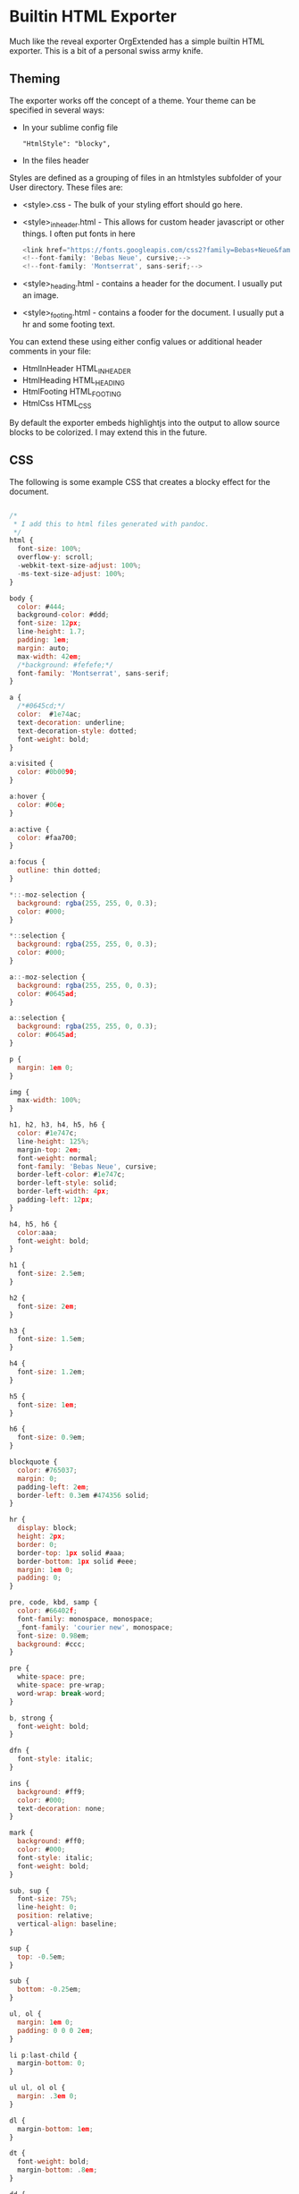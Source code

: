 * Builtin HTML Exporter
  Much like the reveal exporter OrgExtended has a simple
  builtin HTML exporter. This is a bit of a personal swiss army knife.


** Theming
   The exporter works off the concept of a theme.
   Your theme can be specified in several ways:

   - In your sublime config file 
     #+BEGIN_EXAMPLE
        "HtmlStyle": "blocky",
     #+END_EXAMPLE

   - In the files header
     #+BEGIN_EXAMPLE TYPE
        #+HTML_STYLE: blocky  
     #+END_EXAMPLE

   Styles are defined as a grouping of files in an htmlstyles subfolder of your User directory.
   These files are:

   - <style>.css - The bulk of your styling effort should go here.
   - <style>_inheader.html - This allows for custom header javascript or other things. I often put fonts in here
      #+BEGIN_SRC js
      <link href="https://fonts.googleapis.com/css2?family=Bebas+Neue&family=Montserrat&display=swap" rel="stylesheet">
      <!--font-family: 'Bebas Neue', cursive;-->
      <!--font-family: 'Montserrat', sans-serif;-->  
      #+END_SRC
   - <style>_heading.html - contains a header for the document. I usually put an image.
   - <style>_footing.html - contains a fooder for the document. I usually put a hr and some footing text.

   You can extend these using either config values or additional header comments in your file:

   - HtmlInHeader HTML_INHEADER
   - HtmlHeading  HTML_HEADING
   - HtmlFooting  HTML_FOOTING
   - HtmlCss      HTML_CSS

   By default the exporter embeds highlightjs into the output to allow source blocks to be colorized.
   I may extend this in the future.

** CSS
   The following is some example CSS that creates a blocky effect for the document.

#+BEGIN_SRC js
  
/*
 * I add this to html files generated with pandoc.
 */
html {
  font-size: 100%;
  overflow-y: scroll;
  -webkit-text-size-adjust: 100%;
  -ms-text-size-adjust: 100%;
}

body {
  color: #444;
  background-color: #ddd;
  font-size: 12px;
  line-height: 1.7;
  padding: 1em;
  margin: auto;
  max-width: 42em;
  /*background: #fefefe;*/
  font-family: 'Montserrat', sans-serif;
}

a {
  /*#0645cd;*/
  color:  #1e74ac;
  text-decoration: underline;
  text-decoration-style: dotted;
  font-weight: bold;
}

a:visited {
  color: #0b0090;
}

a:hover {
  color: #06e;
}

a:active {
  color: #faa700;
}

a:focus {
  outline: thin dotted;
}

*::-moz-selection {
  background: rgba(255, 255, 0, 0.3);
  color: #000;
}

*::selection {
  background: rgba(255, 255, 0, 0.3);
  color: #000;
}

a::-moz-selection {
  background: rgba(255, 255, 0, 0.3);
  color: #0645ad;
}

a::selection {
  background: rgba(255, 255, 0, 0.3);
  color: #0645ad;
}

p {
  margin: 1em 0;
}

img {
  max-width: 100%;
}

h1, h2, h3, h4, h5, h6 {
  color: #1e747c;
  line-height: 125%;
  margin-top: 2em;
  font-weight: normal;
  font-family: 'Bebas Neue', cursive;
  border-left-color: #1e747c;
  border-left-style: solid;
  border-left-width: 4px;
  padding-left: 12px;
}

h4, h5, h6 {
  color:aaa;
  font-weight: bold;
}

h1 {
  font-size: 2.5em;
}

h2 {
  font-size: 2em;
}

h3 {
  font-size: 1.5em;
}

h4 {
  font-size: 1.2em;
}

h5 {
  font-size: 1em;
}

h6 {
  font-size: 0.9em;
}

blockquote {
  color: #765037;
  margin: 0;
  padding-left: 2em;
  border-left: 0.3em #474356 solid;
}

hr {
  display: block;
  height: 2px;
  border: 0;
  border-top: 1px solid #aaa;
  border-bottom: 1px solid #eee;
  margin: 1em 0;
  padding: 0;
}

pre, code, kbd, samp {
  color: #66402f;
  font-family: monospace, monospace;
  _font-family: 'courier new', monospace;
  font-size: 0.98em;
  background: #ccc;
}

pre {
  white-space: pre;
  white-space: pre-wrap;
  word-wrap: break-word;
}

b, strong {
  font-weight: bold;
}

dfn {
  font-style: italic;
}

ins {
  background: #ff9;
  color: #000;
  text-decoration: none;
}

mark {
  background: #ff0;
  color: #000;
  font-style: italic;
  font-weight: bold;
}

sub, sup {
  font-size: 75%;
  line-height: 0;
  position: relative;
  vertical-align: baseline;
}

sup {
  top: -0.5em;
}

sub {
  bottom: -0.25em;
}

ul, ol {
  margin: 1em 0;
  padding: 0 0 0 2em;
}

li p:last-child {
  margin-bottom: 0;
}

ul ul, ol ol {
  margin: .3em 0;
}

dl {
  margin-bottom: 1em;
}

dt {
  font-weight: bold;
  margin-bottom: .8em;
}

dd {
  margin: 0 0 .8em 2em;
}

dd:last-child {
  margin-bottom: 0;
}

img {
  border: 0;
  -ms-interpolation-mode: bicubic;
  /*vertical-align: middle;*/
}

figure {
  display: block;
  text-align: center;
  margin: 1em 0;
}

figure img {
  border: none;
  margin: 0 auto;
}

figcaption {
  font-size: 0.8em;
  font-style: italic;
  margin: 0 0 .8em;
}

table {
  margin-bottom: 2em;
  border-bottom: 1px solid #ddd;
  border-right: 1px solid #ddd;
  border-top: 1px solid #ddd;
  border-spacing: 0;
  border-collapse: collapse;
}

table th {
  padding: .2em 1em;
  background-color: #bbb;
  border-top: 1px solid #ddd;
  border-left: 1px solid #aaa;
}

table td {
  padding: .2em 1em;
  border-top: 1px dotted #aaa;
  border-left: 1px solid #ddd;
  vertical-align: top;
}

.author {
  font-size: 1.2em;
  text-align: center;
}

@media only screen and (min-width: 480px) {
  body {
    font-size: 14px;
  }
}
@media only screen and (min-width: 768px) {
  body {
    font-size: 16px;
  }
}
@media print {
  * {
    background: transparent !important;
    color: black !important;
    filter: none !important;
    -ms-filter: none !important;
  }

  body {
    font-size: 12pt;
    max-width: 100%;
  }

  a, a:visited {
    text-decoration: underline;
  }

  hr {
    height: 1px;
    border: 0;
    border-bottom: 1px solid black;
  }

  a[href]:after {
    content: " (" attr(href) ")";
  }

  abbr[title]:after {
    content: " (" attr(title) ")";
  }

  .ir a:after, a[href^="javascript:"]:after, a[href^="#"]:after {
    content: "";
  }

  pre, blockquote {
    border: 1px solid #999;
    padding-right: 1em;
    page-break-inside: avoid;
  }

  tr, img {
    page-break-inside: avoid;
  }

  img {
    max-width: 100% !important;
  }

  @page :left {
    margin: 15mm 20mm 15mm 10mm;
}

  @page :right {
    margin: 15mm 10mm 15mm 20mm;
}

  p, h2, h3 {
    orphans: 3;
    widows: 3;
  }

  h2, h3 {
    page-break-after: avoid;
  }
}
#+END_SRC


